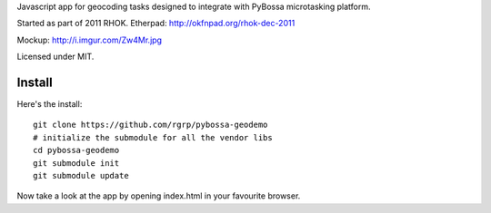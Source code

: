 Javascript app for geocoding tasks designed to integrate with PyBossa
microtasking platform.

Started as part of 2011 RHOK. Etherpad: http://okfnpad.org/rhok-dec-2011

Mockup: http://i.imgur.com/Zw4Mr.jpg

Licensed under MIT.

Install
=======

Here's the install::

  git clone https://github.com/rgrp/pybossa-geodemo
  # initialize the submodule for all the vendor libs
  cd pybossa-geodemo
  git submodule init
  git submodule update

Now take a look at the app by opening index.html in your favourite browser.

